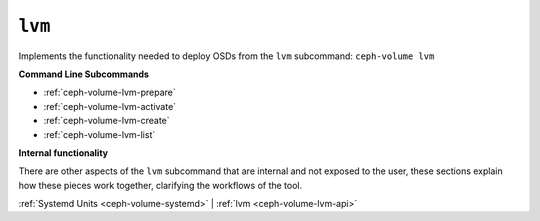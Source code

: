 .. _ceph-volume-lvm:

``lvm``
=======
Implements the functionality needed to deploy OSDs from the ``lvm`` subcommand:
``ceph-volume lvm``

**Command Line Subcommands**

* :ref:`ceph-volume-lvm-prepare`

* :ref:`ceph-volume-lvm-activate`

* :ref:`ceph-volume-lvm-create`

* :ref:`ceph-volume-lvm-list`

.. not yet implemented
.. * :ref:`ceph-volume-lvm-scan`

**Internal functionality**

There are other aspects of the ``lvm`` subcommand that are internal and not
exposed to the user, these sections explain how these pieces work together,
clarifying the workflows of the tool.

:ref:`Systemd Units <ceph-volume-systemd>` |
:ref:`lvm <ceph-volume-lvm-api>`
